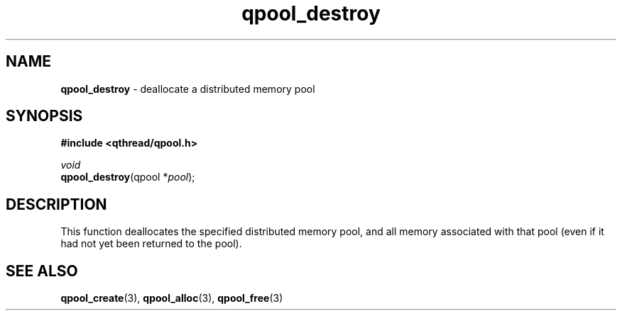.TH qpool_destroy 3 "MAY 2009" libqthread "libqthread"
.SH NAME
\fBqpool_destroy\fR \- deallocate a distributed memory pool
.SH SYNOPSIS
.B #include <qthread/qpool.h>

.I void
.br
\fBqpool_destroy\fR(qpool *\fIpool\fR);
.SH DESCRIPTION
This function deallocates the specified distributed memory pool, and all memory associated with that pool (even if it had not yet been returned to the pool).
.SH SEE ALSO
.BR qpool_create (3),
.BR qpool_alloc (3),
.BR qpool_free (3)
